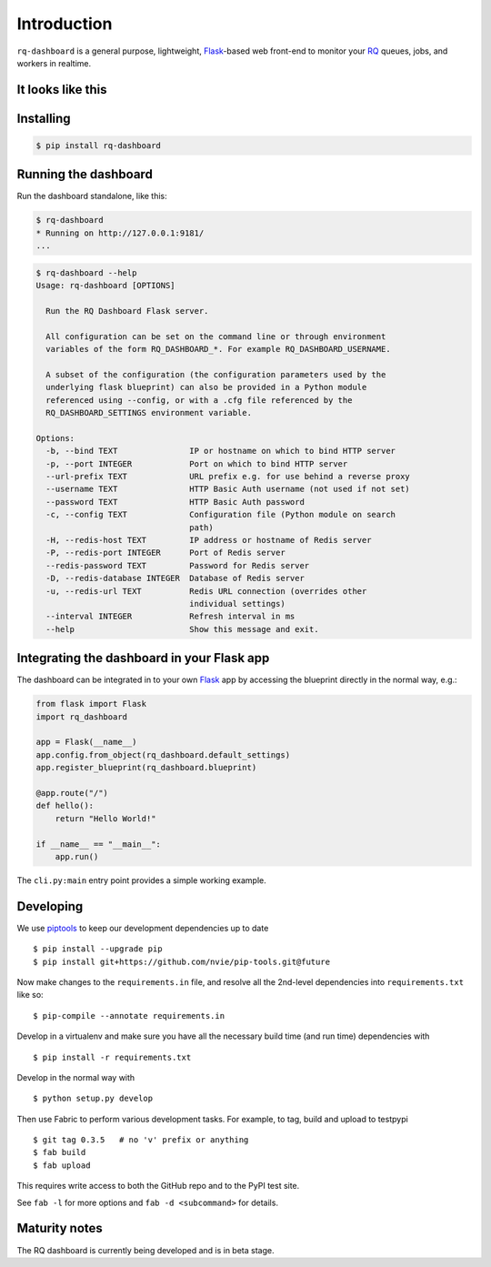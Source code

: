 Introduction
============

``rq-dashboard`` is a general purpose, lightweight, `Flask`_-based web
front-end to monitor your `RQ`_ queues, jobs, and workers in realtime.

|Can I Use Python 3?|


It looks like this
------------------

|image1| |image2|


Installing
----------

.. code:: console

    $ pip install rq-dashboard


Running the dashboard
---------------------

Run the dashboard standalone, like this:

.. code:: console

    $ rq-dashboard
    * Running on http://127.0.0.1:9181/
    ...


.. code:: console

    $ rq-dashboard --help
    Usage: rq-dashboard [OPTIONS]

      Run the RQ Dashboard Flask server.

      All configuration can be set on the command line or through environment
      variables of the form RQ_DASHBOARD_*. For example RQ_DASHBOARD_USERNAME.

      A subset of the configuration (the configuration parameters used by the
      underlying flask blueprint) can also be provided in a Python module
      referenced using --config, or with a .cfg file referenced by the
      RQ_DASHBOARD_SETTINGS environment variable.

    Options:
      -b, --bind TEXT               IP or hostname on which to bind HTTP server
      -p, --port INTEGER            Port on which to bind HTTP server
      --url-prefix TEXT             URL prefix e.g. for use behind a reverse proxy
      --username TEXT               HTTP Basic Auth username (not used if not set)
      --password TEXT               HTTP Basic Auth password
      -c, --config TEXT             Configuration file (Python module on search
                                    path)
      -H, --redis-host TEXT         IP address or hostname of Redis server
      -P, --redis-port INTEGER      Port of Redis server
      --redis-password TEXT         Password for Redis server
      -D, --redis-database INTEGER  Database of Redis server
      -u, --redis-url TEXT          Redis URL connection (overrides other
                                    individual settings)
      --interval INTEGER            Refresh interval in ms
      --help                        Show this message and exit.


Integrating the dashboard in your Flask app
-------------------------------------------

The dashboard can be integrated in to your own `Flask`_ app by accessing the
blueprint directly in the normal way, e.g.:

.. code:: python

    from flask import Flask
    import rq_dashboard

    app = Flask(__name__)
    app.config.from_object(rq_dashboard.default_settings)
    app.register_blueprint(rq_dashboard.blueprint)

    @app.route("/")
    def hello():
        return "Hello World!"

    if __name__ == "__main__":
        app.run()


The ``cli.py:main`` entry point provides a simple working example.


Developing
----------

We use piptools_ to keep our development dependencies up to date

::

    $ pip install --upgrade pip
    $ pip install git+https://github.com/nvie/pip-tools.git@future

Now make changes to the ``requirements.in`` file, and resolve all the
2nd-level dependencies into ``requirements.txt`` like so:

::

    $ pip-compile --annotate requirements.in


Develop in a virtualenv and make sure you have all the necessary build time (and
run time) dependencies with

::

    $ pip install -r requirements.txt


Develop in the normal way with

::

    $ python setup.py develop


Then use Fabric to perform various development tasks. For example, to tag, build
and upload to testpypi

::

    $ git tag 0.3.5   # no 'v' prefix or anything
    $ fab build
    $ fab upload

This requires write access to both the GitHub repo and to the PyPI test site.

See ``fab -l`` for more options and ``fab -d <subcommand>`` for details.


Maturity notes
--------------

The RQ dashboard is currently being developed and is in beta stage.


.. _piptools: https://github.com/nvie/pip-tools
.. _Flask: http://flask.pocoo.org/
.. _RQ: http://python-rq.org/

.. |Can I Use Python 3?| image:: https://caniusepython3.com/project/rq-dashboard.svg
   :target: https://caniusepython3.com/project/rq-dashboard
.. |image1| image:: https://cloud.github.com/downloads/nvie/rq-dashboard/scrot_high.png
.. |image2| image:: https://cloud.github.com/downloads/nvie/rq-dashboard/scrot_failed.png
